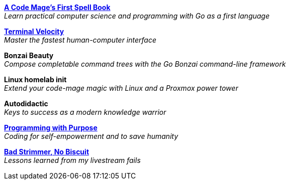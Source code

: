 link:code-mage[*A Code Mage's First Spell Book*] +
_Learn practical computer science and programming with Go as a first language_

link:terminal-velocity[*Terminal Velocity*] +
_Master the fastest human-computer interface_

*Bonzai Beauty* +
_Compose completable command trees with the Go Bonzai command-line framework_

*Linux homelab init* +
_Extend your code-mage magic with Linux and a Proxmox power tower_

*Autodidactic* +
_Keys to success as a modern knowledge warrior_

link:programming-with-purpose[*Programming with Purpose*] +
_Coding for self-empowerment and to save humanity_

link:bad-strimmer[*Bad Strimmer, No Biscuit*] +
_Lessons learned from my livestream fails_

